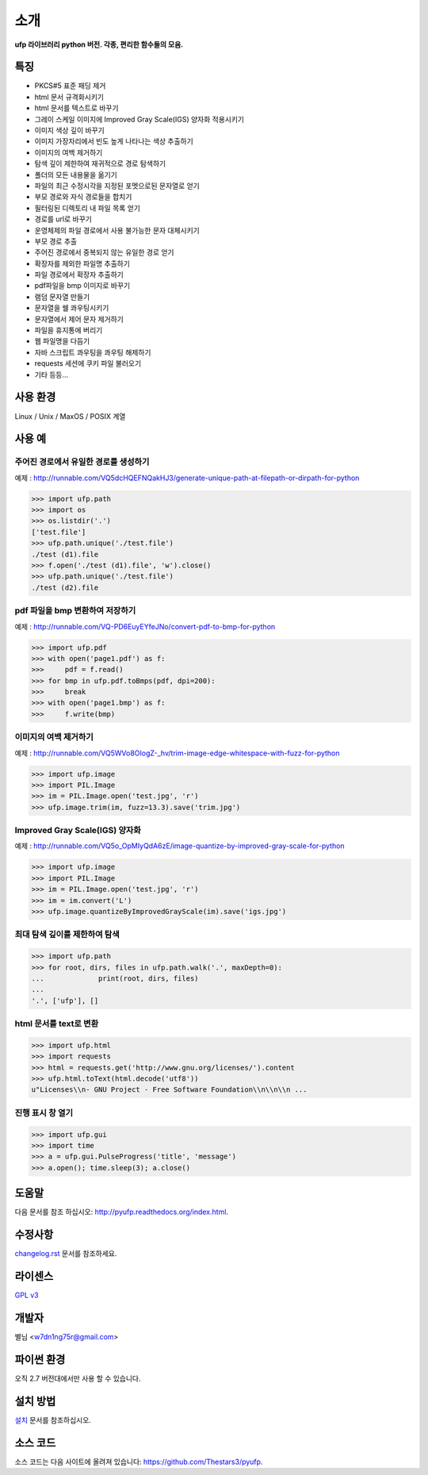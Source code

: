 ﻿소개
===============

**ufp 라이브러리 python 버전. 각종, 편리한 함수들의 모음.**

.. image:: https://pypip.in/version/ufp/badge.png?text=version
    :target: https://pypi.python.org/pypi/ufp/
    :alt: Latest Version

.. image:: https://pypip.in/py_versions/ufp/badge.png
    :target: https://pypi.python.org/pypi/ufp/
    :alt: Supported Python versions
    
.. image:: https://pypip.in/status/ufp/badge.png
    :target: https://pypi.python.org/pypi/ufp/
    :alt: Development Status
    
.. image:: https://pypip.in/license/ufp/badge.png
    :target: https://pypi.python.org/pypi/ufp/
    :alt: License

특징
-------------------

* PKCS#5 표준 패딩 제거
* html 문서 규격화시키기
* html 문서를 텍스트로 바꾸기
* 그레이 스케일 이미지에 Improved Gray Scale(IGS) 양자화 적용시키기
* 이미지 색상 깊이 바꾸기
* 이미지 가장자리에서 빈도 높게 나타나는 색상 추출하기
* 이미지의 여백 제거하기
* 탐색 깊이 제한하여 재귀적으로 경로 탐색하기
* 폴더의 모든 내용물을 옮기기
* 파일의 최근 수정시각을 지정된 포멧으로된 문자열로 얻기
* 부모 경로와 자식 경로들을 합치기
* 필터링된 디렉토리 내 파일 목록 얻기
* 경로를 url로 바꾸기
* 운영체제의 파일 경로에서 사용 불가능한 문자 대체시키기
* 부모 경로 추출
* 주어진 경로에서 중복되지 않는 유일한 경로 얻기
* 확장자를 제외한 파일명 추출하기
* 파일 경로에서 확장자 추출하기
* pdf파일을 bmp 이미지로 바꾸기
* 램덤 문자열 만들기
* 문자열을 쉘 콰우팅시키기
* 문자열에서 제어 문자 제거하기
* 파일을 휴지통에 버리기
* 웹 파일명을 다듬기
* 자바 스크립트 콰우팅을 콰우팅 해제하기
* requests 세션에 쿠키 파일 불러오기
* 기타 등등...

사용 환경
-------------------

Linux / Unix / MaxOS / POSIX 계열 

사용 예
-------------------

주어진 경로에서 유일한 경로를 생성하기
^^^^^^^^^^^^^^^^^^^^^^^^^^^^^^^^^^^^^^

예제 : http://runnable.com/VQ5dcHQEFNQakHJ3/generate-unique-path-at-filepath-or-dirpath-for-python

.. code-block:: python

	>>> import ufp.path
	>>> import os
	>>> os.listdir('.')
	['test.file']
	>>> ufp.path.unique('./test.file')
	./test (d1).file
	>>> f.open('./test (d1).file', 'w').close()
	>>> ufp.path.unique('./test.file')
	./test (d2).file

pdf 파일을 bmp 변환하여 저장하기
^^^^^^^^^^^^^^^^^^^^^^^^^^^^^^^^

예제 : http://runnable.com/VQ-PD6EuyEYfeJNo/convert-pdf-to-bmp-for-python

.. code-block:: python

	>>> import ufp.pdf
	>>> with open('page1.pdf') as f:
	>>> 	pdf = f.read()
	>>> for bmp in ufp.pdf.toBmps(pdf, dpi=200):
	>>> 	break
	>>> with open('page1.bmp') as f:
	>>> 	f.write(bmp)
	
이미지의 여백 제거하기
^^^^^^^^^^^^^^^^^^^^^^

예제 : http://runnable.com/VQ5WVo8OIogZ-_hv/trim-image-edge-whitespace-with-fuzz-for-python

.. code-block:: python

	>>> import ufp.image
	>>> import PIL.Image
	>>> im = PIL.Image.open('test.jpg', 'r')
	>>> ufp.image.trim(im, fuzz=13.3).save('trim.jpg')
	
Improved Gray Scale(IGS) 양자화
^^^^^^^^^^^^^^^^^^^^^^^^^^^^^^^

예제 : http://runnable.com/VQ5o_OpMIyQdA6zE/image-quantize-by-improved-gray-scale-for-python

.. code-block:: python

	>>> import ufp.image
	>>> import PIL.Image
	>>> im = PIL.Image.open('test.jpg', 'r')
	>>> im = im.convert('L')
	>>> ufp.image.quantizeByImprovedGrayScale(im).save('igs.jpg')
	
최대 탐색 깊이를 제한하여 탐색
^^^^^^^^^^^^^^^^^^^^^^^^^^^^^^

.. code-block:: python

	>>> import ufp.path
	>>> for root, dirs, files in ufp.path.walk('.', maxDepth=0):
	...		print(root, dirs, files)
	...		
	'.', ['ufp'], []
	
html 문서를 text로 변환
^^^^^^^^^^^^^^^^^^^^^^^

.. code-block:: python

	>>> import ufp.html
	>>> import requests
	>>> html = requests.get('http://www.gnu.org/licenses/').content
	>>> ufp.html.toText(html.decode('utf8'))
	u"Licenses\\n- GNU Project - Free Software Foundation\\n\\n\\n ...

진행 표시 창 열기
^^^^^^^^^^^^^^^^^

.. code-block:: python

	>>> import ufp.gui
	>>> import time
	>>> a = ufp.gui.PulseProgress('title', 'message')
	>>> a.open(); time.sleep(3); a.close()

도움말
-------------------

다음 문서를 참조 하십시오: http://pyufp.readthedocs.org/index.html.

수정사항
-------------------

`changelog.rst <https://github.com/Thestars3/pyufp/blob/master/changelog.rst>`_ 문서를 참조하세요.

라이센스
-------------------

`GPL v3 <https://github.com/Thestars3/pyufp/blob/master/COPYING>`_

개발자
-------------------

별님 <w7dn1ng75r@gmail.com>

파이썬 환경
-------------------

오직 2.7 버전대에서만 사용 할 수 있습니다.

설치 방법
-------------------

`설치 <http://pyufp.readthedocs.org/installation.html>`_ 문서를 참조하십시오.

소스 코드
-------------------

소스 코드는 다음 사이트에 올려져 있습니다: https://github.com/Thestars3/pyufp.
